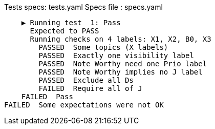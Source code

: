 Tests specs: tests.yaml
Specs file : specs.yaml

    ▶️ Running test  1: Pass
      Expected to PASS
      Running checks on 4 labels: X1, X2, B0, X3
        PASSED  Some topics (X labels)
        PASSED  Exactly one visibility label
        PASSED  Note Worthy need one Prio label
        PASSED  Note Worthy implies no J label
        PASSED  Exclude all Ds
        FAILED  Require all of J
    FAILED  Pass
FAILED  Some expectations were not OK
